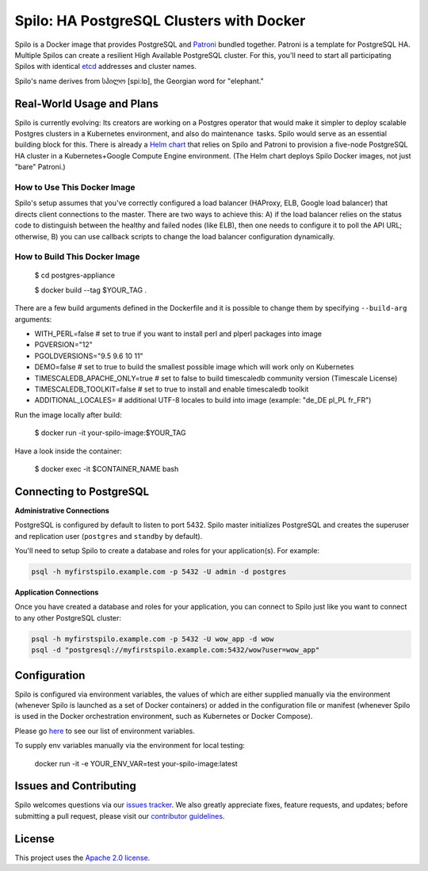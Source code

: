 =========================================
Spilo: HA PostgreSQL Clusters with Docker
=========================================

Spilo is a Docker image that provides PostgreSQL and `Patroni <https://github.com/zalando/patroni>`__ bundled together. Patroni is a template for PostgreSQL HA. Multiple Spilos can create a resilient High Available PostgreSQL cluster. For this, you'll need to start all participating Spilos with identical `etcd <https://github.com/coreos/etcd>`__ addresses and cluster names. 

Spilo's name derives from სპილო [spiːlɒ], the Georgian word for "elephant."  

Real-World Usage and Plans
--------------------------

Spilo is currently evolving: Its creators are working on a Postgres operator that would make it simpler to deploy scalable Postgres clusters in a Kubernetes environment, and also do maintenance tasks. Spilo would serve as an essential building block for this. There is already a `Helm chart <https://github.com/kubernetes/charts/tree/master/incubator/patroni>`__ that relies on Spilo and Patroni to provision a five-node PostgreSQL HA cluster in a Kubernetes+Google Compute Engine environment. (The Helm chart deploys Spilo Docker images, not just "bare" Patroni.)

How to Use This Docker Image
============================

Spilo's setup assumes that you've correctly configured a load balancer (HAProxy, ELB, Google load balancer) that directs client connections to the master. There are two ways to achieve this: A) if the load balancer relies on the status code to distinguish between the healthy and failed nodes (like ELB), then one needs to configure it to poll the API URL; otherwise, B) you can use callback scripts to change the load balancer configuration dynamically.

How to Build This Docker Image
==============================

    $ cd postgres-appliance

    $ docker build --tag $YOUR_TAG .


There are a few build arguments defined in the Dockerfile and it is possible to change them by specifying ``--build-arg`` arguments:

- WITH_PERL=false # set to true if you want to install perl and plperl packages into image
- PGVERSION="12"
- PGOLDVERSIONS="9.5 9.6 10 11"
- DEMO=false # set to true to build the smallest possible image which will work only on Kubernetes
- TIMESCALEDB_APACHE_ONLY=true # set to false to build timescaledb community version (Timescale License)
- TIMESCALEDB_TOOLKIT=false # set to true to install and enable timescaledb toolkit
- ADDITIONAL_LOCALES= # additional UTF-8 locales to build into image (example: "de_DE pl_PL fr_FR")

Run the image locally after build:

    $ docker run -it your-spilo-image:$YOUR_TAG

Have a look inside the container:

    $ docker exec -it $CONTAINER_NAME bash

Connecting to PostgreSQL
------------------------
**Administrative Connections**

PostgreSQL is configured by default to listen to port 5432. Spilo master initializes PostgreSQL and creates the superuser and replication user (``postgres`` and ``standby`` by default).

You'll need to setup Spilo to create a database and roles for your application(s). For example:

.. code-block:: bash

    psql -h myfirstspilo.example.com -p 5432 -U admin -d postgres

**Application Connections**

Once you have created a database and roles for your application, you can connect to Spilo just like you want to connect to any other PostgreSQL cluster:

.. code-block:: bash

    psql -h myfirstspilo.example.com -p 5432 -U wow_app -d wow
    psql -d "postgresql://myfirstspilo.example.com:5432/wow?user=wow_app"

Configuration
-------------

Spilo is configured via environment variables, the values of which are either supplied manually via the environment (whenever Spilo is launched as a set of Docker containers) or added in the configuration file or manifest (whenever Spilo is used in the Docker orchestration environment, such as Kubernetes or Docker Compose).

Please go `here <https://github.com/zalando/spilo/blob/master/ENVIRONMENT.rst>`__ to see our list of environment variables.

To supply env variables manually via the environment for local testing:

    docker run -it -e YOUR_ENV_VAR=test your-spilo-image:latest

Issues and Contributing
-----------------------

Spilo welcomes questions via our `issues tracker <https://github.com/zalando/spilo/issues>`__. We also greatly appreciate fixes, feature requests, and updates; before submitting a pull request, please visit our `contributor guidelines <https://github.com/zalando/spilo/blob/master/CONTRIBUTING.rst>`__.

License
-------

This project uses the `Apache 2.0 license <https://github.com/zalando/spilo/blob/master/LICENSE>`__. 
